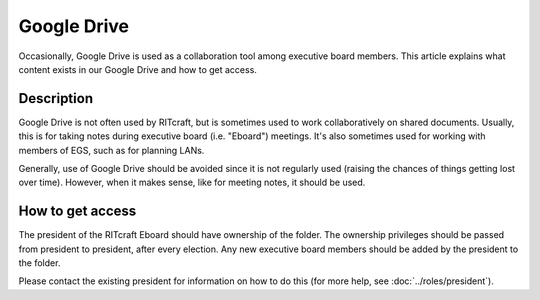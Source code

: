 Google Drive
============

Occasionally, Google Drive is used as a collaboration tool among executive
board members. This article explains what content exists in our Google Drive
and how to get access.


Description
-----------

Google Drive is not often used by RITcraft, but is sometimes used to work
collaboratively on shared documents. Usually, this is for taking notes during
executive board (i.e. "Eboard") meetings. It's also sometimes used for working
with members of EGS, such as for planning LANs.

Generally, use of Google Drive should be avoided since it is not regularly used
(raising the chances of things getting lost over time). However, when it makes
sense, like for meeting notes, it should be used.


How to get access
-----------------

The president of the RITcraft Eboard should have ownership of the folder. The
ownership privileges should be passed from president to president, after every
election. Any new executive board members should be added by the president to
the folder.

Please contact the existing president for information on how to do this (for
more help, see :doc:`../roles/president`).

